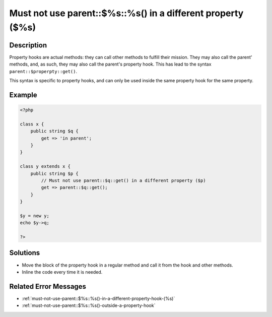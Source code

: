 .. _must-not-use-parent::\$%s::%s()-in-a-different-property-(\$%s):

Must not use parent::$%s::%s() in a different property ($%s)
------------------------------------------------------------
 
	.. meta::
		:description:
			Must not use parent::$%s::%s() in a different property ($%s): Property hooks are actual methods: they can call other methods to fulfill their mission.

		:og:type: article
		:og:title: Must not use parent::$%s::%s() in a different property ($%s)
		:og:description: Property hooks are actual methods: they can call other methods to fulfill their mission
		:og:url: https://php-errors.readthedocs.io/en/latest/messages/must-not-use-parent%3A%3A%24%25s%3A%3A%25s%28%29-in-a-different-property-%28%24%25s%29.html

Description
___________
 
Property hooks are actual methods: they can call other methods to fulfill their mission. They may also call the parent' methods, and, as such, they may also call the parent's property hook. This has lead to the syntax ``parent::$properpty::get()``.

This syntax is specific to property hooks, and can only be used inside the same property hook for the same property.

Example
_______

.. code-block:: php

   <?php
   
   class x {
       public string $q { 
           get => 'in parent';
       }
   }
   
   class y extends x {
       public string $p { 
           // Must not use parent::$q::get() in a different property ($p)
           get => parent::$q::get();
       }
   }
   
   $y = new y;
   echo $y->q;
   
   ?>

Solutions
_________

+ Move the block of the property hook in a regular method and call it from the hook and other methods.
+ Inline the code every time it is needed.

Related Error Messages
______________________

+ :ref:`must-not-use-parent::$%s::%s()-in-a-different-property-hook-(%s)`
+ :ref:`must-not-use-parent::$%s::%s()-outside-a-property-hook`
